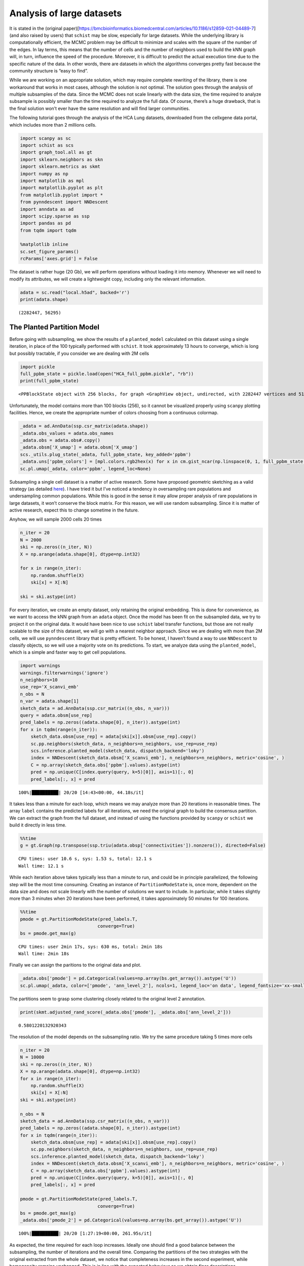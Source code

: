 .. _large_samples:

==========================
Analysis of large datasets
==========================

It is stated in the (original
paper)[https://bmcbioinformatics.biomedcentral.com/articles/10.1186/s12859-021-04489-7]
(and also raised by users) that ``schist`` may be slow, especially for
large datasets. While the underlying library is computationally
efficient, the MCMC problem may be difficult to minimize and scales with
the square of the number of the edges. In lay terms, this means that the
number of cells and the number of neighbors used to build the kNN graph
will, in turn, influence the speed of the procedure. Moreover, it is
difficult to predict the actual execution time due to the specific
nature of the data. In other words, there are datasets in which the
algorithms converges pretty fast because the community structure is
“easy to find”.

While we are working on an appropriate solution, which may require
complete rewriting of the library, there is one workaround that works in
most cases, although the solution is not optimal. The solution goes
through the analysis of multiple subsamples of the data. Since the MCMC
does not scale linearly with the data size, the time required to analyze
subsample is possibly smaller than the time required to analyze the full
data. Of course, there’s a huge drawback, that is the final solution
won’t ever have the same resolution and will find larger communities.

The following tutorial goes through the analysis of the HCA Lung
datasets, downloaded from the cellxgene data portal, which includes more
than 2 millions cells.

.. code:: python

    import scanpy as sc
    import schist as scs
    import graph_tool.all as gt
    import sklearn.neighbors as skn
    import sklearn.metrics as skmt
    import numpy as np
    import matplotlib as mpl
    import matplotlib.pyplot as plt
    from matplotlib.pyplot import *
    from pynndescent import NNDescent
    import anndata as ad
    import scipy.sparse as ssp
    import pandas as pd
    from tqdm import tqdm
    
    %matplotlib inline
    sc.set_figure_params()
    rcParams['axes.grid'] = False

The dataset is rather huge (20 Gb), we will perform operations without
loading it into memory. Whenever we will need to modify its attributes,
we will create a lightweight copy, including only the relevant
information.

.. code:: python

    adata = sc.read("local.h5ad", backed='r')
    print(adata.shape)


.. parsed-literal::

    (2282447, 56295)


The Planted Partition Model
---------------------------

Before going with subsampling, we show the results of a
``planted_model`` calculated on this dataset using a single iteration,
in place of the 100 typically performed with ``schist``. It took
approximately 13 hours to converge, which is long but possibly
tractable, if you consider we are dealing with 2M cells

.. code:: python

    import pickle
    full_ppbm_state = pickle.load(open("HCA_full_ppbm.pickle", "rb"))
    print(full_ppbm_state)


.. parsed-literal::

    <PPBlockState object with 256 blocks, for graph <GraphView object, undirected, with 2282447 vertices and 51427121 edges, at 0x7f6f027728f0>


Unfortunately, the model contains more than 100 blocks (256), so it
cannot be visualized properly using ``scanpy`` plotting facilities.
Hence, we create the appropriate number of colors choosing from a
continuous colormap.

.. code:: python

    _adata = ad.AnnData(ssp.csr_matrix(adata.shape))
    _adata.obs_values = adata.obs_names
    _adata.obs = adata.obs#.copy()
    _adata.obsm['X_umap'] = adata.obsm['X_umap']
    scs._utils.plug_state(_adata, full_ppbm_state, key_added='ppbm')
    _adata.uns['ppbm_colors'] = [mpl.colors.rgb2hex(x) for x in cm.gist_ncar(np.linspace(0, 1, full_ppbm_state.get_nonempty_B()))]
    sc.pl.umap(_adata, color='ppbm', legend_loc=None)



.. image:: output_9_0.png
   :width: 285px
   :height: 297px


Subsampling a single cell dataset is a matter of active research. Some
have proposed geometric sketching as a valid strategy (as detailed
`here <https://www.sciencedirect.com/science/article/pii/S2405471219301528>`__).
I have tried it but I’ve noticed a tendency in oversampling rare
populations and undersampling common populations. While this is good in
the sense it may allow proper analysis of rare populations in large
datasets, it won’t conserve the block matrix. For this reason, we will
use random subsampling. Since it is matter of active research, expect
this to change sometime in the future.

Anyhow, we will sample 2000 cells 20 times

.. code:: python

    n_iter = 20
    N = 2000
    ski = np.zeros((n_iter, N))
    X = np.arange(adata.shape[0], dtype=np.int32)
    
    for x in range(n_iter):
        np.random.shuffle(X)
        ski[x] = X[:N]
        
    ski = ski.astype(int)

For every iteration, we create an empty dataset, only retaining the
original embedding. This is done for convenience, as we want to access
the kNN graph from an ``adata`` object. Once the model has been fit on
the subsampled data, we try to project it on the original data. It would
have been nice to use ``schist`` label transfer functions, but those are
not really scalable to the size of this dataset, we will go with a
nearest neighbor approach. Since we are dealing with more than 2M cells,
we will use ``pynndescent`` library that is pretty efficient. To be
honest, I haven’t found a way to use ``NNDescent`` to classify objects,
so we will use a majority vote on its predictions. To start, we analyze
data using the ``planted_model``, which is a simple and faster way to
get cell populations.

.. code:: python

    import warnings
    warnings.filterwarnings('ignore')
    n_neighbors=10
    use_rep='X_scanvi_emb'
    n_obs = N
    n_var = adata.shape[1]
    sketch_data = ad.AnnData(ssp.csr_matrix((n_obs, n_var)))
    query = adata.obsm[use_rep]
    pred_labels = np.zeros((adata.shape[0], n_iter)).astype(int)
    for x in tqdm(range(n_iter)):    
        sketch_data.obsm[use_rep] = adata[ski[x]].obsm[use_rep].copy()
        sc.pp.neighbors(sketch_data, n_neighbors=n_neighbors, use_rep=use_rep)
        scs.inference.planted_model(sketch_data, dispatch_backend='loky')
        index = NNDescent(sketch_data.obsm['X_scanvi_emb'], n_neighbors=n_neighbors, metric='cosine', )
        C = np.array(sketch_data.obs['ppbm'].values).astype(int)
        pred = np.unique(C[index.query(query, k=5)[0]], axis=1)[:, 0]
        pred_labels[:, x] = pred


.. parsed-literal::

    100%|██████████| 20/20 [14:43<00:00, 44.18s/it]


It takes less than a minute for each loop, which means we may analyze
more than 20 iterations in reasonable times. The array ``label``
contains the predicted labels for all iterations, we need the original
graph to build the consensus partition. We can extract the graph from
the full dataset, and instead of using the functions provided by
``scanpy`` or ``schist`` we build it directly in less time.

.. code:: python

    %%time
    g = gt.Graph(np.transpose(ssp.triu(adata.obsp['connectivities']).nonzero()), directed=False)


.. parsed-literal::

    CPU times: user 10.6 s, sys: 1.53 s, total: 12.1 s
    Wall time: 12.1 s


While each iteration above takes typically less than a minute to run,
and could be in principle parallelized, the following step will be the
most time consuming. Creating an instance of ``PartitionModeState`` is,
once more, dependent on the data size and does not scale linearly with
the number of solutions we want to include. In particular, while it
takes slightly more than 3 minutes when 20 iterations have been
performed, it takes approximately 50 minutes for 100 iterations.

.. code:: python

    %%time
    pmode = gt.PartitionModeState(pred_labels.T, 
                                 converge=True)
    bs = pmode.get_max(g)


.. parsed-literal::

    CPU times: user 2min 17s, sys: 630 ms, total: 2min 18s
    Wall time: 2min 18s


Finally we can assign the paritions to the original data and plot.

.. code:: python

    _adata.obs['pmode'] = pd.Categorical(values=np.array(bs.get_array()).astype('U'))
    sc.pl.umap(_adata, color=['pmode', 'ann_level_2'], ncols=1, legend_loc='on data', legend_fontsize='xx-small')



.. image:: output_20_0.png
   :width: 313px
   :height: 579px


The partitions seem to grasp some clustering closely related to the
original level 2 annotation.

.. code:: python

    print(skmt.adjusted_rand_score(_adata.obs['pmode'], _adata.obs['ann_level_2']))


.. parsed-literal::

    0.5801220132920343


The resolution of the model depends on the subsampling ratio. We try the
same procedure taking 5 times more cells

.. code:: python

    n_iter = 20
    N = 10000
    ski = np.zeros((n_iter, N))
    X = np.arange(adata.shape[0], dtype=np.int32)
    for x in range(n_iter):
        np.random.shuffle(X)
        ski[x] = X[:N]   
    ski = ski.astype(int)
    
    n_obs = N
    sketch_data = ad.AnnData(ssp.csr_matrix((n_obs, n_var)))
    pred_labels = np.zeros((adata.shape[0], n_iter)).astype(int)
    for x in tqdm(range(n_iter)):    
        sketch_data.obsm[use_rep] = adata[ski[x]].obsm[use_rep].copy()
        sc.pp.neighbors(sketch_data, n_neighbors=n_neighbors, use_rep=use_rep)
        scs.inference.planted_model(sketch_data, dispatch_backend='loky')
        index = NNDescent(sketch_data.obsm['X_scanvi_emb'], n_neighbors=n_neighbors, metric='cosine', )
        C = np.array(sketch_data.obs['ppbm'].values).astype(int)
        pred = np.unique(C[index.query(query, k=5)[0]], axis=1)[:, 0]
        pred_labels[:, x] = pred
    
    pmode = gt.PartitionModeState(pred_labels.T, 
                                 converge=True)
    bs = pmode.get_max(g)
    _adata.obs['pmode_2'] = pd.Categorical(values=np.array(bs.get_array()).astype('U'))


.. parsed-literal::

    100%|██████████| 20/20 [1:27:19<00:00, 261.95s/it]


As expected, the time required for each loop increases. Ideally one
should find a good balance between the subsampling, the number of
iterations and the overall time. Comparing the partitions of the two
strategies with the original extracted from the whole dataset, we notice
that completeness increases in the second experiment, while homogeneity
remains unchanged. This is in line with the expected behaviour as we
obtain finer descriptions.

.. code:: python

    print(skmt.homogeneity_completeness_v_measure(_adata.obs['pmode'], _adata.obs['ppbm']))
    print(skmt.homogeneity_completeness_v_measure(_adata.obs['pmode_2'], _adata.obs['ppbm']))


.. parsed-literal::

    (0.7796964452269838, 0.37712915167813155, 0.5083674838135956)
    (0.7664660005824697, 0.47533707936760183, 0.5867753366597966)


The effect of finer clustering can be appreciated comparing to the
highest detail available for this dataset

.. code:: python

    sc.pl.umap(_adata,color=['pmode_2', 'ann_finest_level'],
               ncols=1, legend_loc=None)



.. image:: output_28_0.png
   :width: 313px
   :height: 579px


The default models
------------------

The ``planted_model`` is an effective approach and returns assortative
communities, in the analysis of kNN graphs derived from single cell data
it is reasonable to expect those communities to reflect the population
structure in terms of cell types. Nevertheless, we may be interested in
the Stochastic Block Model or its Nested formulation as well. Those
approach incorporate other priors in the model, possibly identifying
other properties of the dataset. While the code for the ``flat_model``
is substantially the same, for the ``nested_model`` we need to collect
the matrix of groupings at different levels. It’s sufficient to transfer
level 0 to the original dataset, the remaining levels will be mapped
using a dictionary.

.. code:: python

    n_iter = 20
    N = 2000
    ski = np.zeros((n_iter, N))
    X = np.arange(adata.shape[0], dtype=np.int32)
    for x in range(n_iter):
        np.random.shuffle(X)
        ski[x] = X[:N]   
    ski = ski.astype(int)
    
    n_obs = N
    sketch_data = ad.AnnData(ssp.csr_matrix((n_obs, n_var)))
    pred_labels = np.zeros((adata.shape[0], n_iter)).astype(int)
    for x in tqdm(range(n_iter)):    
        sketch_data.obsm[use_rep] = adata[ski[x]].obsm[use_rep].copy()
        sc.pp.neighbors(sketch_data, n_neighbors=n_neighbors, use_rep=use_rep)
        scs.inference.flat_model(sketch_data, dispatch_backend='loky', deg_corr=True)
        index = NNDescent(sketch_data.obsm['X_scanvi_emb'], n_neighbors=n_neighbors, metric='cosine', )
        C = np.array(sketch_data.obs['sbm'].values).astype(int)
        pred = np.unique(C[index.query(query, k=5)[0]], axis=1)[:, 0]
        pred_labels[:, x] = pred
    
    pmode = gt.PartitionModeState(pred_labels.T, 
                                 converge=True)
    bs = pmode.get_max(g)
    _adata.obs['sbm'] = pd.Categorical(values=np.array(bs.get_array()).astype('U'))


.. parsed-literal::

    100%|██████████| 20/20 [16:50<00:00, 50.51s/it]


The resolution for the ``flat_model`` using a small subsample is similar
to the one obtained with the ``planted_model`` on larger sampling.

.. code:: python

    sc.pl.umap(_adata,color=['sbm', 'ann_finest_level'],
               ncols=1,
               legend_loc=None)



.. image:: output_33_0.png
   :width: 313px
   :height: 579px


.. code:: python

    skmt.adjusted_mutual_info_score(_adata.obs['ann_finest_level'], _adata.obs['sbm'])

.. parsed-literal::

    0.6371068117249558



Lastly we can try the ``nested_model``

.. code:: python

    n_iter = 20
    N = 2000
    ski = np.zeros((n_iter, N))
    X = np.arange(adata.shape[0], dtype=np.int32)
    
    for x in range(n_iter):
        np.random.shuffle(X)
        ski[x] = X[:N]
        
    ski = ski.astype(int)
    
    sketch_collect = []
    n_obs=N
    n_neighbors=10
    use_rep='X_scanvi_emb'
    sketch_data = ad.AnnData(ssp.csr_matrix((n_obs, n_var)))
    labels = []
    for x in tqdm(range(n_iter)):
        sketch_data.obsm[use_rep] = adata[ski[x]].obsm[use_rep].copy()
        sc.pp.neighbors(sketch_data, n_neighbors=n_neighbors, use_rep=use_rep)
        scs.inference.nested_model(sketch_data, dispatch_backend='loky')
        index = NNDescent(sketch_data.obsm['X_scanvi_emb'], n_neighbors=n_neighbors, metric='cosine', )
        C = np.array(sketch_data.obs['nsbm_level_0'].values).astype(int)
        pred0 = np.unique(C[index.query(query, k=5)[0]], axis=1)[:, 0]
    
        n_blocks = len(sketch_data.uns['schist']['nsbm']['blocks'])
        _label = np.zeros((adata.shape[0], n_blocks)).astype(int)
        _label[:, 0] = pred0.astype(int)
        for y in range(1, n_blocks):
            dd = dict(sketch_data.obs[[f'nsbm_level_0', f'nsbm_level_{y}']].drop_duplicates().astype(int).values)
            _label[:, y] = [int(dd[v]) for v in pred0]
    
        labels.append(_label)


.. parsed-literal::

    100%|██████████| 20/20 [24:47<00:00, 74.38s/it]


In terms of computation time, we notice that ``nested_model`` >
``flat_model`` > ``planted_model``. To proceed, we need a different way
to treat the consesus partition. First we need to create the necessary
block states.

.. code:: python

    %%time
    states = []
    for x in range(n_iter):
        states.append(gt.NestedBlockState(g, 
                        bs=labels[x].T, 
                       deg_corr=True))


.. parsed-literal::

    CPU times: user 3min 45s, sys: 3.14 s, total: 3min 48s
    Wall time: 3min 17s


.. code:: python

    %%time
    pmode_nested = gt.PartitionModeState([x.get_bs() for x in states], converge=True, nested=True)
    bs = pmode_nested.get_max_nested()


.. parsed-literal::

    CPU times: user 11min 35s, sys: 616 ms, total: 11min 35s
    Wall time: 11min 35s


.. code:: python

    #these lines are only needed to prune redundant top hierarchies having only one group
    bs = [x for x in bs if len(np.unique(x)) > 1]
    bs.append(np.array([0], dtype=np.int32)) #in case of type changes, check this

Lastly get the final block state and add all the annotations to the
“empty” data

.. code:: python

    state = gt.NestedBlockState(g, bs=bs,
                                deg_corr=True)
    _adata.obs['nsbm_level_0'] = bs[0].astype(str)
    for x in range(1, len(state.levels)):
        _adata.obs[f'nsbm_level_{x}'] = np.array(state.project_partition(x, 0).a).astype(str)


It is worth noting that the lowest level of the hierarchy reflects the
groups in a subsampled datasets, hence it won’t ever be a faithful
representation of what’s in the whole dataset. It is also true that
lowest levels are rarely used in the analysis, as most of the
interesting cell groups appear at higher levels. Also, if this dataset
contained a very rare cell population (say, less than 100 cells) it is
very unlikely that it will pop out using this approach

.. code:: python

    sc.pl.umap(_adata,color=['nsbm_level_0', 'ann_finest_level'],
               ncols=1,
               legend_loc=None)



.. image:: output_44_0.png
   :width: 313px
   :height: 579px


.. code:: python

    skmt.adjusted_mutual_info_score(_adata.obs['ann_finest_level'], _adata.obs['nsbm_level_0'])

.. parsed-literal::

    0.6123523204785928



Model Refinement
----------------

Since these solutions are all approximations, it may be worth to refine
them, forcing a fixed number of MCMC iterations and assuming the current
approximated solution would be the start of a better chain. We will run
a very small number of iterations (10), in reality it may be better to
increase it, depending on the available time.

.. code:: python

    ppbm_state = gt.PPBlockState(g, b=np.array(_adata.obs['pmode_2'].cat.codes))
    E1 = ppbm_state.entropy()
    nb1 = ppbm_state.get_nonempty_B()
    for n in tqdm(range(10)):
        ppbm_state.multiflip_mcmc_sweep(beta=np.inf, niter=10, c=0.5)
    E2 = ppbm_state.entropy()    
    nb2 = ppbm_state.get_nonempty_B()


.. parsed-literal::

     10%|█         | 1/10 [01:35<14:17, 95.24s/it]

.. code:: python

    print(f"Entropy before refinement: {E1}")
    print(f"Entropy after refinement: {E2}")
    print(f"Number of blocks before refinement: {nb1}")
    print(f"Number of blocks after refinement: {nb2}")


.. code:: python

    scs._utils.plug_state(_adata, ppbm_state, key_added='refined_ppbm')
    if nb2 > 100:
        _adata.uns['refined_ppbm_colors'] = [mpl.colors.rgb2hex(x) for x in cm.gist_ncar(np.linspace(0, 1, nb2))]
    sc.pl.umap(_adata, color='refined_ppbm', legend_loc=None)




.. code:: python

    sbm_state = gt.BlockState(g, b=np.array(_adata.obs['sbm'].cat.codes))
    E1 = sbm_state.entropy()
    nb1 = sbm_state.get_nonempty_B()

.. code:: python

    E1, nb1




.. parsed-literal::

    (478289202.93164676, 38)




.. code:: python

    for n in tqdm(range(100)):
        sbm_state.multiflip_mcmc_sweep(beta=np.inf, niter=10, c=0.5)
    scs._utils.plug_state(_adata, sbm_state, key_added='refined_sbm')
    _adata.uns['refined_sbm_colors'] = [mpl.colors.rgb2hex(x) for x in cm.gist_ncar(np.linspace(0, 1, sbm_state.get_nonempty_B()))]
    sc.pl.umap(_adata, color='refined_sbm', legend_loc=None)

Conclusions
-----------

How do these solutions compare to a model that takes the whole dataset?
For the ``planted_model`` and the ``flat_model`` the subsampled
solutions can be considered coarser descriptions of the same model. In
the full model, the partition sizes are rather small compared to the
size of the dataset. The full ``flat_model``, in particular, will find
thousands of groups (given that $ B
:raw-latex:`\propto `:raw-latex:`\sqrt{N}`
:math:`, we may expect ~1.5e3 groups in this case), which may be unpractical to analyze. Since the model from subsampled data will raise many less groups, the subsampled solution may even be preferable. As for the `nested_model`, we will obtain a even coarser description; the nested model, in fact, is able to identify smaller groups (`
B :raw-latex:`\propto `N/:raw-latex:`\log`(N) $, ~1.35e3 in this case).
In addition, we should ensure that the hierarchy is somehow consistent,
otherwise we should drop (for now) the possibility to subsample data for
the ``nested_model``.

